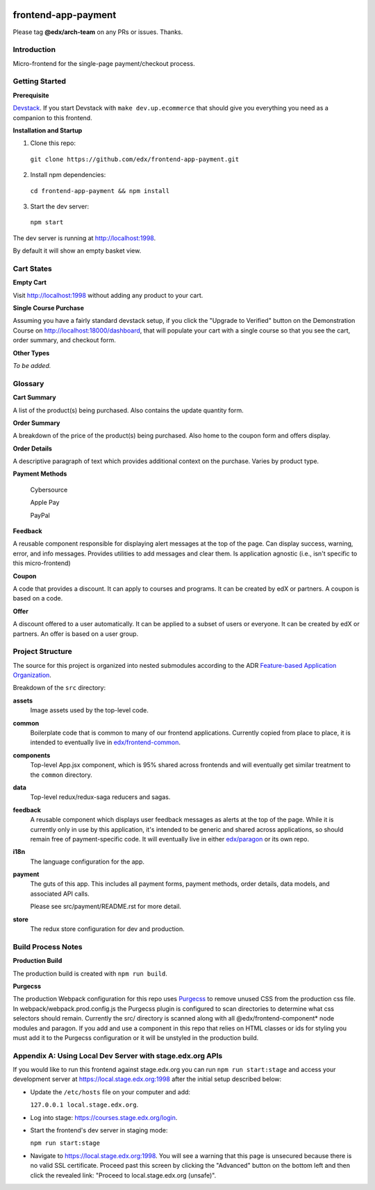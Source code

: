 |Build Status| |Coveralls| |npm_version| |npm_downloads| |license|

frontend-app-payment
====================

Please tag **@edx/arch-team** on any PRs or issues.  Thanks.

Introduction
------------

Micro-frontend for the single-page payment/checkout process.

Getting Started
---------------

**Prerequisite**

`Devstack <https://edx.readthedocs.io/projects/edx-installing-configuring-and-running/en/latest/installation/index.html>`_.  If you start Devstack with ``make dev.up.ecommerce`` that should give you everything you need as a companion to this frontend.

**Installation and Startup**

1. Clone this repo:

  ``git clone https://github.com/edx/frontend-app-payment.git``

2. Install npm dependencies:

  ``cd frontend-app-payment && npm install``

3. Start the dev server:

  ``npm start``

The dev server is running at `http://localhost:1998 <http://localhost:1998>`_.

By default it will show an empty basket view.

Cart States
-----------

**Empty Cart**

Visit `http://localhost:1998 <http://localhost:1998>`_ without adding any product to your cart.

**Single Course Purchase**

Assuming you have a fairly standard devstack setup, if you click the "Upgrade to Verified" button on the Demonstration Course on `http://localhost:18000/dashboard <http://localhost:18000/dashboard>`_, that will populate your cart with a single course so that you see the cart, order summary, and checkout form.

**Other Types**

*To be added.*

Glossary
--------

**Cart Summary**

A list of the product(s) being purchased. Also contains the update quantity form.

**Order Summary**

A breakdown of the price of the product(s) being purchased.  Also home to the coupon form and offers display.

**Order Details**

A descriptive paragraph of text which provides additional context on the purchase.  Varies by product type.

**Payment Methods**

  Cybersource

  Apple Pay

  PayPal

**Feedback**

A reusable component responsible for displaying alert messages at the top of the page.  Can display success, warning, error, and info messages.  Provides utilities to add messages and clear them.  Is application agnostic (i.e., isn't specific to this micro-frontend)

**Coupon**

A code that provides a discount. It can apply to courses and programs. It can be created by edX or partners.  A coupon is based on a code.

**Offer**

A discount offered to a user automatically. It can be applied to a subset of users or everyone. It can be created by edX or partners. An offer is based on a user group.

Project Structure
-----------------

The source for this project is organized into nested submodules according to the ADR `Feature-based Application Organization <https://github.com/edx/frontend-cookiecutter-application/blob/master/docs/decisions/0002-feature-based-application-organization.rst>`_.

Breakdown of the ``src`` directory:

**assets**
  Image assets used by the top-level code.

**common**
  Boilerplate code that is common to many of our frontend applications.  Currently copied from place to place, it is intended to eventually live in `edx/frontend-common <https://github.com/edx/frontend-common>`_.

**components**
  Top-level App.jsx component, which is 95% shared across frontends and will eventually get similar treatment to the ``common`` directory.

**data**
  Top-level redux/redux-saga reducers and sagas.

**feedback**
  A reusable component which displays user feedback messages as alerts at the top of the page.  While it is currently only in use by this application, it's intended to be generic and shared across applications, so should remain free of payment-specific code.  It will eventually live in either `edx/paragon <https://github.com/edx/paragon>`_ or its own repo.

**i18n**
  The language configuration for the app.

**payment**
  The guts of this app.  This includes all payment forms, payment methods, order details, data models, and associated API calls.

  Please see src/payment/README.rst for more detail.

**store**
  The redux store configuration for dev and production.

Build Process Notes
-------------------

**Production Build**

The production build is created with ``npm run build``.

**Purgecss**

The production Webpack configuration for this repo uses `Purgecss <https://www.purgecss.com/>`_
to remove unused CSS from the production css file. In webpack/webpack.prod.config.js the Purgecss
plugin is configured to scan directories to determine what css selectors should remain. Currently
the src/ directory is scanned along with all @edx/frontend-component* node modules and paragon.
If you add and use a component in this repo that relies on HTML classes or ids for styling you
must add it to the Purgecss configuration or it will be unstyled in the production build.


Appendix A: Using Local Dev Server with stage.edx.org APIs
----------------------------------------------------------

If you would like to run this frontend against stage.edx.org you can run ``npm run start:stage`` and
access your development server at `https://local.stage.edx.org:1998 <https://local.stage.edx.org:1998>`_ after the initial setup
described below:

- Update the ``/etc/hosts`` file on your computer and add:

  ``127.0.0.1 local.stage.edx.org``.

- Log into stage: `https://courses.stage.edx.org/login <https://courses.stage.edx.org/login>`_.
- Start the frontend's dev server in staging mode:

  ``npm run start:stage``

- Navigate to `https://local.stage.edx.org:1998 <https://local.stage.edx.org:1998>`_. You will see a warning that this page is unsecured because there is no valid SSL certificate. Proceed past this screen by clicking the "Advanced" button on the bottom left and then click the revealed link:
  "Proceed to local.stage.edx.org (unsafe)".

.. |Build Status| image:: https://api.travis-ci.org/edx/frontend-app-ecommerce.svg?branch=master
   :target: https://travis-ci.org/edx/frontend-app-ecommerce
.. |Coveralls| image:: https://img.shields.io/coveralls/edx/frontend-app-ecommerce.svg?branch=master
   :target: https://coveralls.io/github/edx/frontend-app-ecommerce
.. |npm_version| image:: https://img.shields.io/npm/v/@edx/frontend-app-ecommerce.svg
   :target: @edx/frontend-app-ecommerce
.. |npm_downloads| image:: https://img.shields.io/npm/dt/@edx/frontend-app-ecommerce.svg
   :target: @edx/frontend-app-ecommerce
.. |license| image:: https://img.shields.io/npm/l/@edx/frontend-app-ecommerce.svg
   :target: @edx/frontend-app-ecommerce
